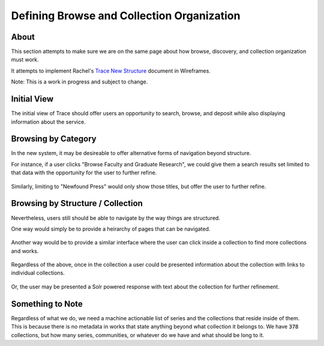 ===========================================
Defining Browse and Collection Organization
===========================================

-----
About
-----

This section attempts to make sure we are on the same page about how browse, discovery, and collection organization must
work.

It attempts to implement Rachel's `Trace New Structure <../other_files/TRACE_NewStructure_2022.docx>`_  document in Wireframes.

Note: This is a work in progress and subject to change.

------------
Initial View
------------

The initial view of Trace should offer users an opportunity to search, browse, and deposit while also displaying
information about the service.

.. figure:: ../images/initial_view_future_trace.png
    :scale: 60%
    :alt: Initial View in New TRACE

--------------------
Browsing by Category
--------------------

In the new system, it may be desireable to offer alternative forms of navigation beyond structure.

For instance, if a user clicks "Browse Faculty and Graduate Research", we could give them a search results set limited
to that data with the opportunity for the user to further refine.

.. figure:: ../images/faculty_and_grad_new_trace.png
    :scale: 60%
    :alt: Browsing Research in New TRACE

Similarly, limiting to "Newfound Press" would only show those titles, but offer the user to further refine.

.. figure:: ../images/newfound_press_new_trace.png
    :scale: 60%
    :alt: Newfound Press in New TRACE

----------------------------------
Browsing by Structure / Collection
----------------------------------

Nevertheless, users still should be able to navigate by the way things are structured.

One way would simply be to provide a heirarchy of pages that can be navigated.

.. figure:: ../images/browse_by_collection_1.png
    :scale: 60%
    :alt: Browse by Collection Traditional

Another way would be to provide a similar interface where the user can click inside a collection to find more collections
and works.

.. figure:: ../images/browse_by_collection_2.png
    :scale: 60%
    :alt: Browse by Collection Solr Powered

Regardless of the above, once in the collection a user could be presented information about the collection with links to
individual collections.

.. figure:: ../images/browse_inside_collection_2.png
    :scale: 60%
    :alt: Browse Inside Collection Traditional

Or, the user may be presented a Solr powered response with text about the collection for further refinement.

.. figure:: ../images/browse_inside_collection_1.png
    :scale: 60%
    :alt: Browse Inside Collection Solr Powered

-----------------
Something to Note
-----------------

Regardless of what we do, we need a machine actionable list of series and the collections that reside inside of them.
This is because there is no metadata in works that state anything beyond what collection it belongs to.  We have :code:`378`
collections, but how many series, communities, or whatever do we have and what should be long to it.